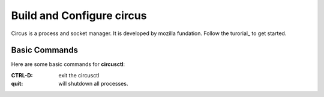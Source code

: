 Build and Configure circus
==========================

Circus is a process and socket manager.
It is developed by mozilla fundation.
Follow the turorial_ to get started.

Basic Commands
--------------

Here are some basic commands for **circusctl**:

:CTRL-D:
    exit the circusctl
:quit:
    will shutdown all processes.

.. _tutorial: http://circus.readthedocs.org/en/latest/tutorial/
